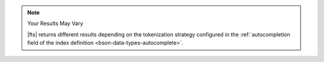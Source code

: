 .. note:: Your Results May Vary

   |fts| returns different results depending on the tokenization 
   strategy configured in the :ref:`autocompletion field of the index 
   definition <bson-data-types-autocomplete>`.
